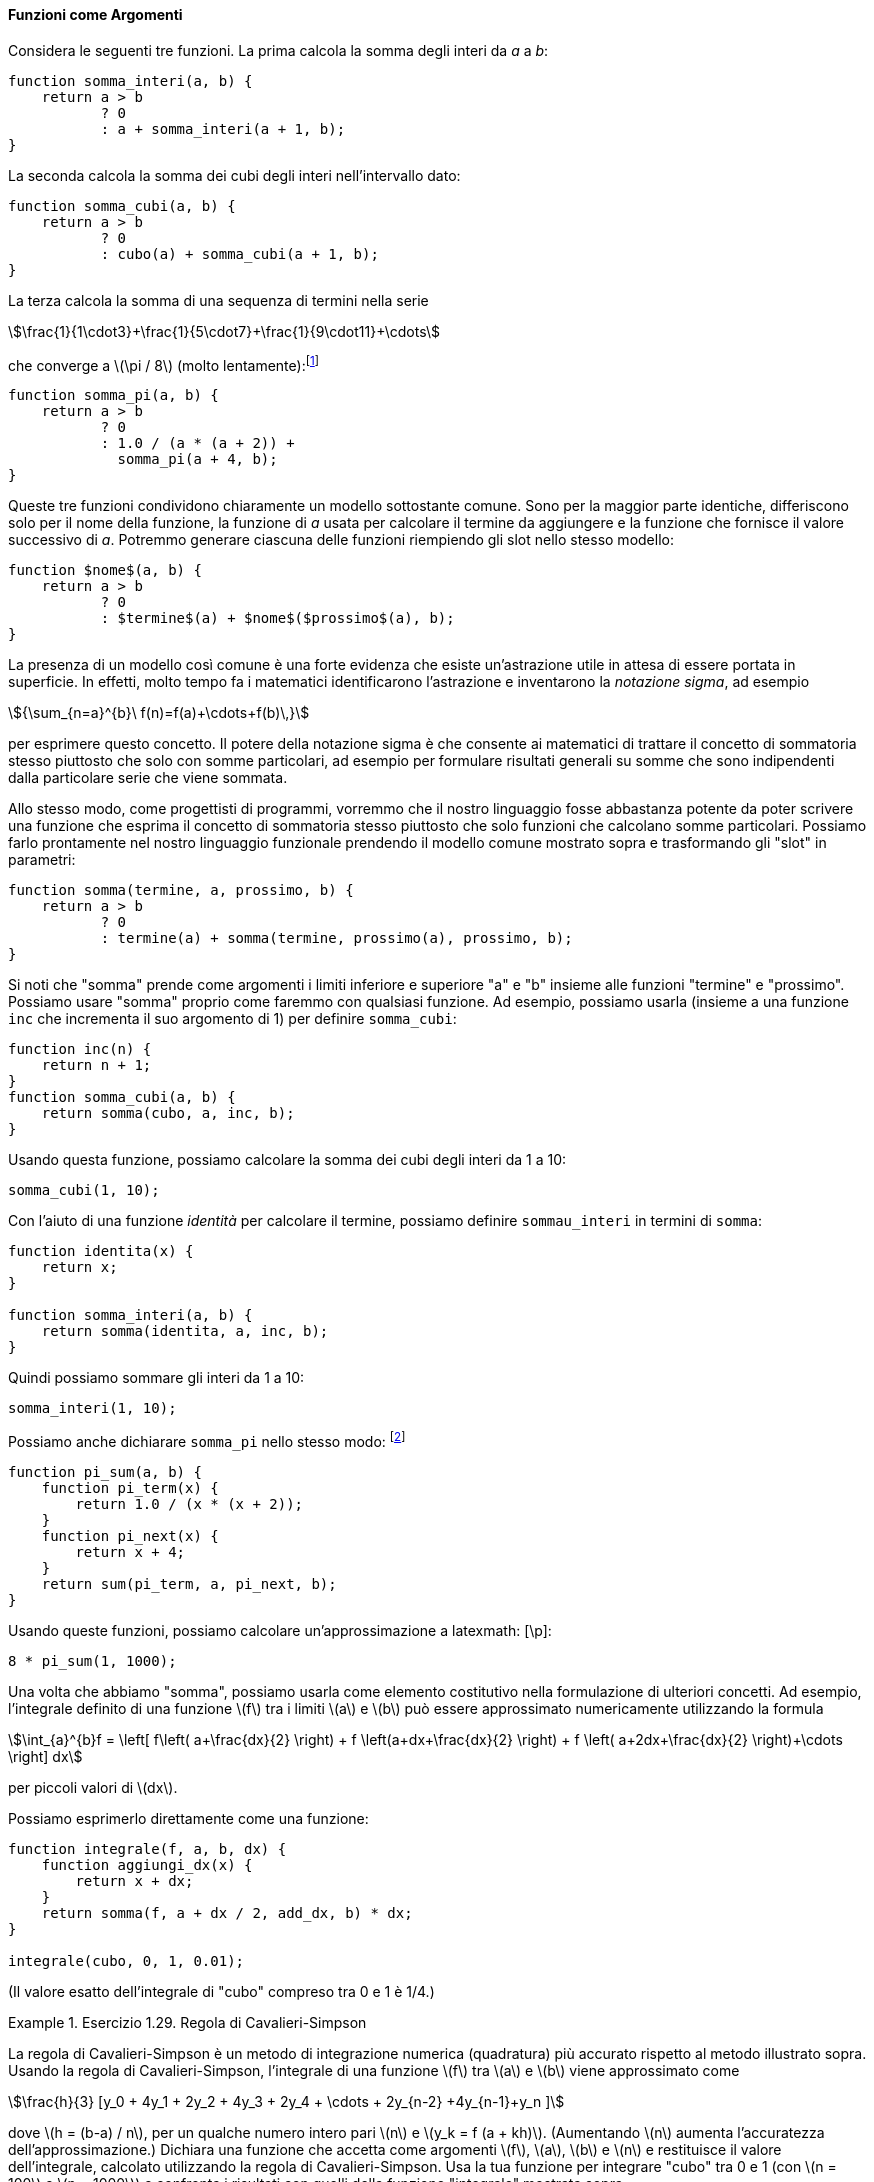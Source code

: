 [[sec:procedures-as-parameters]]
==== Funzioni come Argomenti

//Consider the following three functions. The first computes the sum of the integers from `a` through `b`:
Considera le seguenti tre funzioni. La prima calcola la somma degli interi da _a_ a _b_:

[source,javascript]
----
function somma_interi(a, b) {
    return a > b
           ? 0
           : a + somma_interi(a + 1, b);
}
----

//The second computes the sum of the cubes of the integers in the given range:
La seconda calcola la somma dei cubi degli interi nell'intervallo dato:

[source,javascript]
----
function somma_cubi(a, b) {
    return a > b
           ? 0
           : cubo(a) + somma_cubi(a + 1, b);
}
----

//The third computes the sum of a sequence of terms in the series latexmath:[\[\frac{1}{1\cdot3}+\frac{1}{5\cdot7}+\frac{1}{9\cdot11}+\cdots\]] which converges to latexmath:[$\pi/8$] (very slowly):footnote:[This series, usually written in the equivalent form latexmath:[$\frac {\pi}{4} = 1-\frac{1}
La terza calcola la somma di una sequenza di termini nella serie

[stem]
++++
\frac{1}{1\cdot3}+\frac{1}{5\cdot7}+\frac{1}{9\cdot11}+\cdots
++++

che converge a latexmath:[\pi / 8] (molto lentamente):footnote:[Questa serie, di solito scritta nella forma equivalente latexmath:[\frac{\pi}{4} = 1-\frac{1}{3}+\frac{1}{5}-\frac{1}{7}+\cdots], è dovuta a Leibniz. Vedremo come utilizzarla come base per alcuni fantasiosi trucchi numerici nella sezione <<sec:exploiting-streams>>.]

[source,javascript]
----
function somma_pi(a, b) {
    return a > b
           ? 0
           : 1.0 / (a * (a + 2)) + 
             somma_pi(a + 4, b);
}
----

//These three functions clearly share a common underlying pattern. They are for the most part identical, differing only in the name of the function, the function of `a` used to compute the term to be added, and the function that provides the next value of `a`. We could generate each of the functions by filling in slots in the same template:
Queste tre funzioni condividono chiaramente un modello sottostante comune. Sono per la maggior parte identiche, differiscono solo per il nome della funzione, la funzione di _a_ usata per calcolare il termine da aggiungere e la funzione che fornisce il valore successivo di _a_. Potremmo generare ciascuna delle funzioni riempiendo gli slot nello stesso modello:

[source,javascript]
----
function $nome$(a, b) {
    return a > b
           ? 0
           : $termine$(a) + $nome$($prossimo$(a), b);
}
----

//The presence of such a common pattern is strong evidence that there is a useful abstraction waiting to be brought to the surface. Indeed, mathematicians long ago identified the abstraction of and invented ``sigma notation,'' for example latexmath:[\[{\sum_{n=a}^{b}\ f(n)=f(a)+\cdots+f(b)\,}\]] to express this concept. The power of sigma notation is that it allows mathematicians to deal with the concept of summation itself rather than only with particular sums—for example, to formulate general results about sums that are independent of the particular series being summed.
La presenza di un modello così comune è una forte evidenza che esiste un'astrazione utile in attesa di essere portata in superficie. In effetti, molto tempo fa i matematici identificarono l'astrazione e inventarono la __notazione sigma__, ad esempio 

[stem]
++++
{\sum_{n=a}^{b}\ f(n)=f(a)+\cdots+f(b)\,}
++++

per esprimere questo concetto. Il potere della notazione sigma è che consente ai matematici di trattare il concetto di sommatoria stesso piuttosto che solo con somme particolari, ad esempio per formulare risultati generali su somme che sono indipendenti dalla particolare serie che viene sommata.

//Similarly, as program designers, we would like our language to be powerful enough so that we can write a function that expresses the concept of summation itself rather than only functions that compute particular sums. We can do so readily in our functional language by taking the common template shown above and transforming the ``slots'' into parameters:
Allo stesso modo, come progettisti di programmi, vorremmo che il nostro linguaggio fosse abbastanza potente da poter scrivere una funzione che esprima il concetto di sommatoria stesso piuttosto che solo funzioni che calcolano somme particolari. Possiamo farlo prontamente nel nostro linguaggio funzionale prendendo il modello comune mostrato sopra e trasformando gli "slot" in parametri:

[source,javascript]
----
function somma(termine, a, prossimo, b) {
    return a > b
           ? 0
           : termine(a) + somma(termine, prossimo(a), prossimo, b);
}
----

//Notice that `sum` takes as its arguments the lower and upper bounds `a` and `b` together with the functions `term` and `next`. We can use `sum` just as we would any function. For example, we can use it (along with a function `inc` that increments its argument by 1) to define `sum_cubes`:
Si noti che "somma" prende come argomenti i limiti inferiore e superiore "a" e "b" insieme alle funzioni "termine" e "prossimo". Possiamo usare "somma" proprio come faremmo con qualsiasi funzione. Ad esempio, possiamo usarla (insieme a una funzione `inc` che incrementa il suo argomento di 1) per definire `somma_cubi`:

[source,javascript]
----
function inc(n) {
    return n + 1;
}
function somma_cubi(a, b) {
    return somma(cubo, a, inc, b);
}
----

//Using this, we can compute the sum of the cubes of the integers from 1 to 10:
Usando questa funzione, possiamo calcolare la somma dei cubi degli interi da 1 a 10:

[source,javascript]
----
somma_cubi(1, 10);
----

//With the aid of an identity function to compute the term, we can define `sum_integers` in terms of `sum`:
Con l'aiuto di una funzione _identità_ per calcolare il termine, possiamo definire `sommau_interi` in termini di `somma`:

[source,javascript]
----
function identita(x) {
    return x;
}

function somma_interi(a, b) {
    return somma(identita, a, inc, b);
}
----

//Then we can add up the integers from 1 to 10:
Quindi possiamo sommare gli interi da 1 a 10:

[source,javascript]
----
somma_interi(1, 10);
----

//We can also declare `pi_sum` in the same way:footnote:[Notice that we have used block structure (section [sec:black-box]) to embed the declarations of `pi_next` and `pi_term` within `pi_sum`, since these functions are unlikely to be useful for any other purpose. We will see how to get rid of them altogether in section [sec:lambda].]
Possiamo anche dichiarare `somma_pi` nello stesso modo: footnote:[Nota che abbiamo usato la struttura a blocchi (<<sec:black-box>>) per incorporare le dichiarazioni di `pi_somma` e `pi_termine` all'interno di `somma_pi`, poiché è improbabile che queste funzioni siano utili per altri scopi. Vedremo come eliminarli del tutto nel <<sec:lambda>>.]

[source,javascript]
----
function pi_sum(a, b) {
    function pi_term(x) {
        return 1.0 / (x * (x + 2));
    }
    function pi_next(x) {
        return x + 4;
    }
    return sum(pi_term, a, pi_next, b);
}
----

//Using these functions, we can compute an approximation to latexmath:[$\pi$]:
Usando queste funzioni, possiamo calcolare un'approssimazione a latexmath: [\p]:

[source,javascript]
----
8 * pi_sum(1, 1000);
----

//Once we have `sum`, we can use it as a building block in formulating further concepts. For instance, the definite integral of a function latexmath:[$f$] between the limits latexmath:[$a$] and latexmath:[$b$] can be approximated numerically using the formula
Una volta che abbiamo "somma", possiamo usarla come elemento costitutivo nella formulazione di ulteriori concetti. Ad esempio, l'integrale definito di una funzione latexmath:[f] tra i limiti latexmath:[a] e latexmath:[b] può essere approssimato numericamente utilizzando la formula

[stem]
++++
\int_{a}^{b}f =
      \left[ f\left( a+\frac{dx}{2} \right) + f \left(a+dx+\frac{dx}{2}
      \right) + f \left( a+2dx+\frac{dx}{2} \right)+\cdots
      \right] dx
++++
per piccoli valori di latexmath:[dx].
      
//We can express this directly as a function:
Possiamo esprimerlo direttamente come una funzione:

[source,javascript]
----
function integrale(f, a, b, dx) {
    function aggiungi_dx(x) {
        return x + dx;
    }
    return somma(f, a + dx / 2, add_dx, b) * dx;
}

integrale(cubo, 0, 1, 0.01);
----

//(The exact value of the integral of `cube` between 0 and 1 is 1/4.)
(Il valore esatto dell'integrale di "cubo" compreso tra 0 e 1 è 1/4.)

[[ex:simpsons-rule]]
.Esercizio 1.29. Regola di Cavalieri-Simpson
====

//Simpson’s Rule is a more accurate method of numerical integration than the method illustrated above. Using Simpson’s Rule, the integral of a function latexmath:[$f$] between latexmath:[$a$] and latexmath:[$b$] is approximated as latexmath:[\[\frac{h}{3}[ y_0 +4y_1 +2y_2 +4y_3 +2y_4 +\cdots+2y_{n-2}
La regola di Cavalieri-Simpson è un metodo di integrazione numerica (quadratura) più accurato rispetto al metodo illustrato sopra. Usando la regola di Cavalieri-Simpson, l'integrale di una funzione latexmath:[f] tra latexmath:[a] e latexmath:[b] viene approssimato come

[stem]
++++
\frac{h}{3} [y_0 + 4y_1 + 2y_2 + 4y_3 + 2y_4 + \cdots + 2y_{n-2} +4y_{n-1}+y_n ]
++++

//where latexmath:[$h=(b-a)/n$], for some even integer latexmath:[$n$], and latexmath:[$y_k =f(a+kh)$]. (Increasing latexmath:[$n$] increases the accuracy of the approximation.) Declare a function that takes as arguments latexmath:[$f$], latexmath:[$a$], latexmath:[$b$], and latexmath:[$n$] and returns the value of the integral, computed using Simpson’s Rule. Use your function to integrate `cube` between 0 and 1 (with latexmath:[$n=100$] and latexmath:[$n=1000$]), and compare the results to those of the `integral` function shown above.
dove latexmath:[h = (b-a) / n], per un qualche numero intero pari latexmath:[n] e latexmath:[y_k = f (a + kh)]. (Aumentando latexmath:[n] aumenta l'accuratezza dell'approssimazione.) Dichiara una funzione che accetta come argomenti latexmath:[f], latexmath:[a], latexmath:[b] e latexmath:[n] e restituisce il valore dell'integrale, calcolato utilizzando la regola di Cavalieri-Simpson. Usa la tua funzione per integrare "cubo" tra 0 e 1 (con latexmath:[n = 100] e latexmath:[n = 1000]) e confronta i risultati con quelli della funzione "integrale" mostrata sopra.
====

////
[[solution]]
==== Solution

....
function inc(k) {
    return k + 1;
}
function simpsons_rule_integral(f, a, b, n) {
    function helper(h) {
        function y(k) { 
            return f((k * h) + a);
        }
    function term(k) {
            return k === 0 || k === n
                   ? y(k)
                   : k % 2 === 0
                     ? 2 * y(k)
                     : 4 * y(k);
        }
        return sum(term, 0, inc, n) * (h / 3);
    }
    return helper((b - a) / n);
}
....
////

[[ex:unlabeled17]]
.Esercizio 1.30. Somma come processo iterativo
====
//The `sum` function above generates a linear recursion. The function can be rewritten so that the sum is performed iteratively. Show how to do this by filling in the missing expressions in the following declaration:
La funzione `somma` soprascritta genera una ricorsione lineare. La funzione può essere riscritta in modo che la somma venga eseguita in modo iterativo. Mostra come farlo compilando le espressioni mancanti nella seguente dichiarazione:

[source,javascript]
----
function somma(termine, a, prossimo, b) {
    function iter(a, risultato) {
        return < ?? >
               ? < ?? >
               : iter(< ?? >, < ?? >);
    }
    return iter(< ?? >, < ?? >);
}
----
====

////
[[solution-1]]
==== Solution

....
function sum(term, a, next, b) {
    function iter(a, result) {
        return a > b
               ? result
               : iter(next(a), result + term(a));
    }
    return iter(a, 0);
}
....
////

[[es_prodotto]]
.Esercizio 1.31. Prodotto/produttoria
====
//1.  The `sum` function is only the simplest of a vast number of similar abstractions that can be captured as higher-order functions.footnote:[The intent of exercises [ex:product]–[ex:filtered-accumulate] is to demonstrate the expressive power that is attained by using an appropriate abstraction to consolidate many seemingly disparate operations. However, though accumulation and filtering are elegant ideas, our hands are somewhat tied in using them at this point since we do not yet have data structures to provide suitable means of combination for these abstractions. We will return to these ideas in section [sec:sequences-conventional-interfaces] when we show how to use _sequences_ as interfaces for combining filters and accumulators to build even more powerful abstractions. We will see there how these methods really come into their own as a powerful and elegant approach to designing programs.] Write an analogous function called `product` that returns the product of the values of a function at points over a given range. Show how to define `factorial` in terms of `product`. Also use `product` to compute approximations to latexmath:[$\pi$] using the formulafootnote:[This formula was discovered by the seventeenth-century English mathematician John Wallis.]
. La funzione `somma` è solo la più semplice di un vasto numero di astrazioni simili che possono essere gestite come funzioni di ordine superiore. footnote:[L'intento degli esercizi <<es_prodotto>> -- <<es_filtra_accumula>> è quello di dimostrare il potere espressivo che si ottiene utilizzando un'astrazione appropriata per unificare molte operazioni apparentemente diverse. Tuttavia, sebbene l'accumulazione e il filtraggio siano idee eleganti, a questo punto siamo in qualche modo costretti ad usarle poiché non abbiamo ancora strutture di dati per fornire mezzi di combinazione adeguati per queste astrazioni. Ritorneremo su queste idee nel TODO sec:sequences-traditional-interfaces quando mostreremo come usare le _sequenze_ come interfacce per combinare filtri e accumulatori per costruire astrazioni ancora più potenti. Vedremo qui come questi metodi si rivelino un approccio davvero potente ed elegante alla progettazione di programmi.] Scrivete una funzione analoga chiamata "prodotto" che restituisca il prodotto dei valori di una funzione in punti di un dato intervallo. Mostrate come definire "fattoriale" in termini di "prodotto". Usa anche `prodotto` per calcolare approssimazioni di latexmath:[\pi] usando la formula footnote:[Questa formula fu scoperta dal matematico inglese del XVII secolo John Wallis.]
+
--
[stem]
++++
\frac{\pi}{4}=\frac{2\cdot 4\cdot 4\cdot 6\cdot 6\cdot 8\cdots}{3\cdot3\cdot 5\cdot 5\cdot 7\cdot 7\cdots}
++++
--
//2.  If your `product` function generates a recursive process, write one that generates an iterative process. If it generates an iterative process, write one that generates a recursive process.
. Se la tua funzione `prodotto` genera un processo ricorsivo, scrivine uno che generi un processo iterativo. Se genera un processo iterativo, scrivine uno che generi un processo ricorsivo.
====

////
[ex:product]
[[solution-2]]
==== Solution

....
//recursive process
function product_r(term, a, next, b) {
    return a > b
           ? 1
           : term(a) * product_r(term, next(a), next, b);
}
....

....
//iterative process
function product_i(term, a, next, b) {
    function iter(a, result) {
        return a > b
               ? result
               : iter(next(a), term(a) * result);
    }
    return iter(a, 1);
}
....
////

[[es_accumula]]
.Esercizio 1.32. Accumula
====
//1.  Show that `sum` and `product` (exercise [ex:product]) are both special cases of a still more general notion called `accumulate` that combines a collection of terms, using some general accumulation function:
. Mostra che `somma` e` prodotto` (<<es_prodotto>>) sono entrambi casi speciali di una nozione ancora più generale chiamata `accumula` che combina una collezione di termini, utilizzando alcune funzioni generali di accumulazione:
+
--
[source,javascript]
----
accumula(operatore, elemento_neutro, termine, a, prossimo, b);
----
--
+
//The function `accumulate` takes as arguments the same term and range specifications as `sum` and `product`, together with a `combiner` function (of two arguments) that specifies how the current term is to be combined with the accumulation of the preceding terms and a `null_value` that specifies what base value to use when the terms run out. Write `accumulate` and show how `sum` and `product` can both be declared as simple calls to `accumulate`.
La funzione `accumula` prende come argomenti le stesse specifiche di termine e intervallo di `somma` e `prodotto`, insieme a una funzione `operatore` (di due argomenti) che specifica come il termine corrente deve essere combinato con l'accumulazione dei termini precedenti e un `elemento_neutro` che specifica quale valore di base usare quando i termini si esauriscono. Scrivi `accumula` e mostra come `somma` e `prodotto` possono essere entrambi dichiarati come semplici chiamate ad `accumula`.
//2.  If your `accumulate` function generates a recursive process, write one that generates an iterative process. If it generates an iterative process, write one that generates a recursive process.
. Se la tua funzione `accumula` genera un processo ricorsivo, scrivine uno che generi un processo iterativo. Se genera un processo iterativo, scrivine uno che generi un processo ricorsivo.
====

////
[[solution-3]]
==== Solution

....
//recursive process
function accumulate_r(combiner, null_value, term, a, next, b) {
    return a > b
           ? null_value
           : combiner(term(a), 
                      accumulate_r(combiner, 
                                   null_value, 
                                   term, next(a), next, b));
}
function sum_r(term, a, next, b) {
    function plus(x, y) {
        return x + y;
    }
    return accumulate_r(plus, 0, term, a, next, b);
}
function product_r(term, a, next, b) {
    function times(x, y) {
        return x * y;
    }
    return accumulate_r(times, 1, term, a, next, b);
}

//iterative process
function accumulate_i(combiner, null_value, term, a, next, b) {
    function iter(a, result) {
        return a > b
               ? result
               : iter(next(a), combiner(term(a), result));
    }
    return iter(a, null_value);
}
function sum_i(term, a, next, b) {
    function plus(x, y) {
        return x + y;
    }
    return accumulate_i(plus, 0, term, a, next, b);
}
function product_i(term, a, next, b) {
    function times(x, y) {
        return x * y;
    }
    return accumulate_i(times, 1, term, a, next, b);
}
....
////

[[es_filtra_accumula]]
.Esercizio 1.33. Accumula i valori filtrati
====

//You can obtain an even more general version of `accumulate` (exercise [ex:accumulate]) by introducing the notion of a on the terms to be combined. That is, combine only those terms derived from values in the range that satisfy a specified condition. The resulting `filtered_accumulate` abstraction takes the same arguments as accumulate, together with an additional predicate of one argument that specifies the filter. Write `filtered_accumulate` as a function. Show how to express the following using `filtered_accumulate`:
È possibile ottenere una versione ancora più generale di `accumula` (<<es_accumula>>) introducendo la nozione di un __filtro__ sui termini da combinare. Cioè, combina solo i termini derivati ​​dai valori nell'intervallo che soddisfano una condizione specificata. L'astrazione risultante `accumula_se` accetta gli stessi argomenti di accumula, insieme a un predicato aggiuntivo di un argomento che specifica il filtro. Scrivi "accumula_se" come funzione. Mostra come esprimere quanto segue usando `accumula_se`:

//1.  the sum of the squares of the prime numbers in the interval latexmath:[$a$] to latexmath:[$b$] (assuming that you have a `is_prime` predicate already written)
. la somma dei quadrati dei numeri primi nell'intervallo da latexmath:[a] a latexmath:[b] (assumendo che tu abbia un predicato `primo` già scritto)
//2.  the product of all the positive integers less than latexmath:[$n$] that are relatively prime to latexmath:[$n$] (i.e., all positive integers latexmath:[$i < n$] such that latexmath:[$\textrm{GCD}(i,n)=1$]).
. il prodotto di tutti i numeri interi positivi inferiori a latexmath:[n] che sono relativamente primi rispetto a latexmath:[n] (ovvero, tutti gli interi positivi latexmath:[i<n] tali che latexmath:[\textrm{MCD} (i, n) = 1]).
====

////
[[solution-4]]
==== Solution

....
function filtered_accumulate(combiner, null_value,
                             term, a, next, b, filter) {
    return a > b
           ? null_value
           : filter(a)
             ? combiner(term(a), 
                   filtered_accumulate(combiner, null_value, 
                                       term, next(a), next, 
                                       b, filter))
             : filtered_accumulate(combiner, null_value, 
                                   term, next(a), next, 
                                   b, filter);
}
....
////

//
